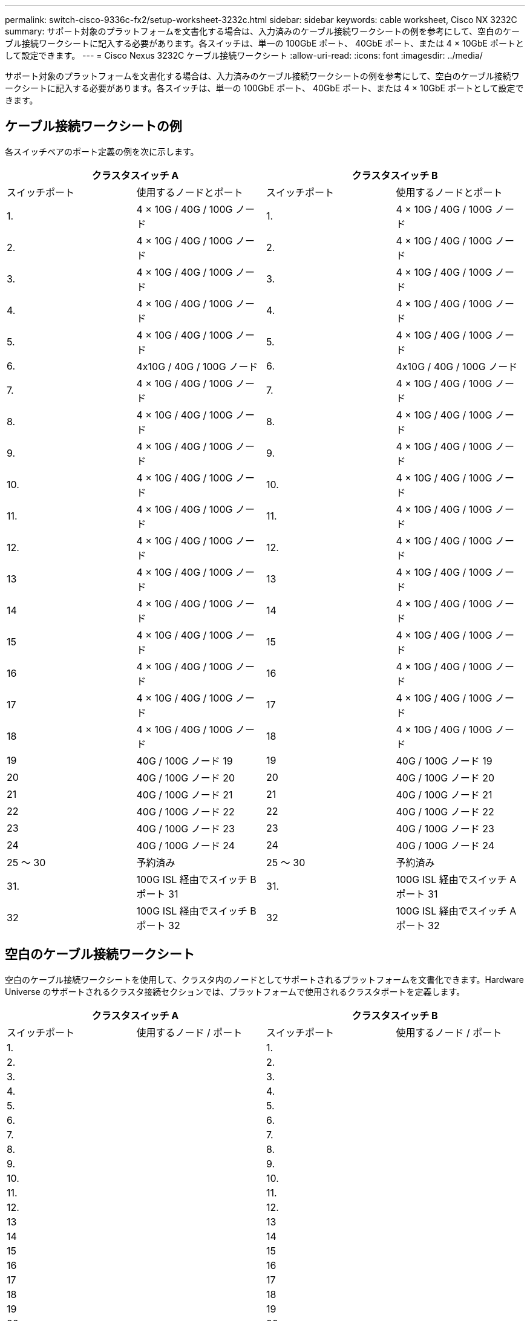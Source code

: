 ---
permalink: switch-cisco-9336c-fx2/setup-worksheet-3232c.html 
sidebar: sidebar 
keywords: cable worksheet, Cisco NX 3232C 
summary: サポート対象のプラットフォームを文書化する場合は、入力済みのケーブル接続ワークシートの例を参考にして、空白のケーブル接続ワークシートに記入する必要があります。各スイッチは、単一の 100GbE ポート、 40GbE ポート、または 4 × 10GbE ポートとして設定できます。 
---
= Cisco Nexus 3232C ケーブル接続ワークシート
:allow-uri-read: 
:icons: font
:imagesdir: ../media/


[role="lead"]
サポート対象のプラットフォームを文書化する場合は、入力済みのケーブル接続ワークシートの例を参考にして、空白のケーブル接続ワークシートに記入する必要があります。各スイッチは、単一の 100GbE ポート、 40GbE ポート、または 4 × 10GbE ポートとして設定できます。



== ケーブル接続ワークシートの例

各スイッチペアのポート定義の例を次に示します。

[cols="1, 1, 1, 1"]
|===
2+| クラスタスイッチ A 2+| クラスタスイッチ B 


| スイッチポート | 使用するノードとポート | スイッチポート | 使用するノードとポート 


 a| 
1.
 a| 
4 × 10G / 40G / 100G ノード
 a| 
1.
 a| 
4 × 10G / 40G / 100G ノード



 a| 
2.
 a| 
4 × 10G / 40G / 100G ノード
 a| 
2.
 a| 
4 × 10G / 40G / 100G ノード



 a| 
3.
 a| 
4 × 10G / 40G / 100G ノード
 a| 
3.
 a| 
4 × 10G / 40G / 100G ノード



 a| 
4.
 a| 
4 × 10G / 40G / 100G ノード
 a| 
4.
 a| 
4 × 10G / 40G / 100G ノード



 a| 
5.
 a| 
4 × 10G / 40G / 100G ノード
 a| 
5.
 a| 
4 × 10G / 40G / 100G ノード



 a| 
6.
 a| 
4x10G / 40G / 100G ノード
 a| 
6.
 a| 
4x10G / 40G / 100G ノード



 a| 
7.
 a| 
4 × 10G / 40G / 100G ノード
 a| 
7.
 a| 
4 × 10G / 40G / 100G ノード



 a| 
8.
 a| 
4 × 10G / 40G / 100G ノード
 a| 
8.
 a| 
4 × 10G / 40G / 100G ノード



 a| 
9.
 a| 
4 × 10G / 40G / 100G ノード
 a| 
9.
 a| 
4 × 10G / 40G / 100G ノード



 a| 
10.
 a| 
4 × 10G / 40G / 100G ノード
 a| 
10.
 a| 
4 × 10G / 40G / 100G ノード



 a| 
11.
 a| 
4 × 10G / 40G / 100G ノード
 a| 
11.
 a| 
4 × 10G / 40G / 100G ノード



 a| 
12.
 a| 
4 × 10G / 40G / 100G ノード
 a| 
12.
 a| 
4 × 10G / 40G / 100G ノード



 a| 
13
 a| 
4 × 10G / 40G / 100G ノード
 a| 
13
 a| 
4 × 10G / 40G / 100G ノード



 a| 
14
 a| 
4 × 10G / 40G / 100G ノード
 a| 
14
 a| 
4 × 10G / 40G / 100G ノード



 a| 
15
 a| 
4 × 10G / 40G / 100G ノード
 a| 
15
 a| 
4 × 10G / 40G / 100G ノード



 a| 
16
 a| 
4 × 10G / 40G / 100G ノード
 a| 
16
 a| 
4 × 10G / 40G / 100G ノード



 a| 
17
 a| 
4 × 10G / 40G / 100G ノード
 a| 
17
 a| 
4 × 10G / 40G / 100G ノード



 a| 
18
 a| 
4 × 10G / 40G / 100G ノード
 a| 
18
 a| 
4 × 10G / 40G / 100G ノード



 a| 
19
 a| 
40G / 100G ノード 19
 a| 
19
 a| 
40G / 100G ノード 19



 a| 
20
 a| 
40G / 100G ノード 20
 a| 
20
 a| 
40G / 100G ノード 20



 a| 
21
 a| 
40G / 100G ノード 21
 a| 
21
 a| 
40G / 100G ノード 21



 a| 
22
 a| 
40G / 100G ノード 22
 a| 
22
 a| 
40G / 100G ノード 22



 a| 
23
 a| 
40G / 100G ノード 23
 a| 
23
 a| 
40G / 100G ノード 23



 a| 
24
 a| 
40G / 100G ノード 24
 a| 
24
 a| 
40G / 100G ノード 24



 a| 
25 ～ 30
 a| 
予約済み
 a| 
25 ～ 30
 a| 
予約済み



 a| 
31.
 a| 
100G ISL 経由でスイッチ B ポート 31
 a| 
31.
 a| 
100G ISL 経由でスイッチ A ポート 31



 a| 
32
 a| 
100G ISL 経由でスイッチ B ポート 32
 a| 
32
 a| 
100G ISL 経由でスイッチ A ポート 32

|===


== 空白のケーブル接続ワークシート

空白のケーブル接続ワークシートを使用して、クラスタ内のノードとしてサポートされるプラットフォームを文書化できます。Hardware Universe のサポートされるクラスタ接続セクションでは、プラットフォームで使用されるクラスタポートを定義します。

[cols="1, 1, 1, 1"]
|===
2+| クラスタスイッチ A 2+| クラスタスイッチ B 


| スイッチポート | 使用するノード / ポート | スイッチポート | 使用するノード / ポート 


 a| 
1.
 a| 
 a| 
1.
 a| 



 a| 
2.
 a| 
 a| 
2.
 a| 



 a| 
3.
 a| 
 a| 
3.
 a| 



 a| 
4.
 a| 
 a| 
4.
 a| 



 a| 
5.
 a| 
 a| 
5.
 a| 



 a| 
6.
 a| 
 a| 
6.
 a| 



 a| 
7.
 a| 
 a| 
7.
 a| 



 a| 
8.
 a| 
 a| 
8.
 a| 



 a| 
9.
 a| 
 a| 
9.
 a| 



 a| 
10.
 a| 
 a| 
10.
 a| 



 a| 
11.
 a| 
 a| 
11.
 a| 



 a| 
12.
 a| 
 a| 
12.
 a| 



 a| 
13
 a| 
 a| 
13
 a| 



 a| 
14
 a| 
 a| 
14
 a| 



 a| 
15
 a| 
 a| 
15
 a| 



 a| 
16
 a| 
 a| 
16
 a| 



 a| 
17
 a| 
 a| 
17
 a| 



 a| 
18
 a| 
 a| 
18
 a| 



 a| 
19
 a| 
 a| 
19
 a| 



 a| 
20
 a| 
 a| 
20
 a| 



 a| 
21
 a| 
 a| 
21
 a| 



 a| 
22
 a| 
 a| 
22
 a| 



 a| 
23
 a| 
 a| 
23
 a| 



 a| 
24
 a| 
 a| 
24
 a| 



 a| 
25 ～ 30
 a| 
予約済み
 a| 
25 ～ 30
 a| 
予約済み



 a| 
31.
 a| 
100G ISL 経由でスイッチ B ポート 31
 a| 
31.
 a| 
100G ISL 経由でスイッチ A ポート 31



 a| 
32
 a| 
100G ISL 経由でスイッチ B ポート 32
 a| 
32
 a| 
100G ISL 経由でスイッチ A ポート 32

|===